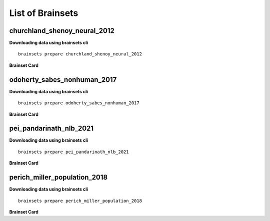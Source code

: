 List of Brainsets
==================

churchland_shenoy_neural_2012
-----------------------------

**Downloading data using brainsets cli** ::


    brainsets prepare churchland_shenoy_neural_2012


**Brainset Card**

.. raw:: html

   <table>
       <colgroup>
           <col style="width: 30%">
           <col style="width: 70%">
       </colgroup>
       <tr>
           <th colspan="2" align="center"><i class="fa-solid fa-circle-info"></i>Data Source</th>
       </tr>
       <tr>
           <td><strong>Publication(s)</strong></td>
           <td>
               <div>
                 <a href="https://doi.org/10.1038/nature11129">10.1038/nature11129</a>
                 <span class="citation-container">
                   <button class="cite-button" data-doi="10.1038/nature11129">Cite</button>
                   <div class="citation-popup" id="popup-10.1038/nature11129" style="display:none;">
                     <div class="citation-section">
                       <h4>BibTeX</h4>
                       <div class="citation-content">
                         <pre>@article{churchland2012neural,
    title={Neural population dynamics during reaching},
    author={Churchland, Mark M and Cunningham, John P and Kaufman, Matthew T and Foster, Justin D and Nuyujukian, Paul and Ryu, Stephen I and Shenoy, Krishna V},
    journal={Nature},
    volume={487},
    number={7405},
    pages={51--56},
    year={2012},
    publisher={Nature Publishing Group UK London}
    }
    </pre>
                         <button class="copy-button" title="Copy to clipboard"><svg xmlns="http://www.w3.org/2000/svg" class="icon icon-tabler icon-tabler-copy" width="44" height="44" viewBox="0 0 24 24" stroke-width="1.5" stroke="#000000" fill="none" stroke-linecap="round" stroke-linejoin="round">
    <title>Copy to clipboard</title>
    <path stroke="none" d="M0 0h24v24H0z" fill="none"></path>
    <rect x="8" y="8" width="12" height="12" rx="2"></rect>
    <path d="M16 8v-2a2 2 0 0 0 -2 -2h-8a2 2 0 0 0 -2 2v8a2 2 0 0 0 2 2h2"></path>
    </svg></button>
                       </div>
                     </div>
                     <div class="citation-section">
                       <h4>APA Style</h4>
                       <div class="citation-content">
                         <pre>Churchland, M., Cunningham, J., Kaufman, M. et al. Neural population dynamics during reaching. Nature 487, 51–56 (2012). https://doi.org/10.1038/nature11129</pre>
                         <button class="copy-button" title="Copy to clipboard"><svg xmlns="http://www.w3.org/2000/svg" class="icon icon-tabler icon-tabler-copy" width="44" height="44" viewBox="0 0 24 24" stroke-width="1.5" stroke="#000000" fill="none" stroke-linecap="round" stroke-linejoin="round">
    <title>Copy to clipboard</title>
    <path stroke="none" d="M0 0h24v24H0z" fill="none"></path>
    <rect x="8" y="8" width="12" height="12" rx="2"></rect>
    <path d="M16 8v-2a2 2 0 0 0 -2 -2h-8a2 2 0 0 0 -2 2v8a2 2 0 0 0 2 2h2"></path>
    </svg></button>
                       </div>
                     </div>
                   </div>
                 </span>
               </div>
           </td>
       </tr>
       <tr>
           <td><strong>Data Source</strong></td>
           <td><a href="https://dandiarchive.org/dandiset/000070">https://dandiarchive.org/dandiset/000070</a></td>
       </tr>
       <tr>
           <td><strong>License</strong></td>
           <td><a href="https://spdx.org/licenses/CC-BY-4.0.html">Creative Commons Attribution 4.0 International</a></td>
       </tr>
       <tr>
           <th colspan="2" align="center"><i class="fa-solid fa-user"></i>Subjects</th>
       </tr>
       <tr>
           <td><strong>Number of subjects</strong></td>
           <td>2</td>
       </tr>
       <tr>
           <td><strong>Species</strong></td>
           <td>Macaca mulatta</td>
       </tr>
        <tr>
           <td><strong>Number of recordings</strong></td>
           <td>10</td>
       </tr>
       <tr>
           <td><strong>Total recording time</strong></td>
           <td>28.9 hours</td>
       </tr>
       <tr>
           <td><strong>Distribution of recording lengths (in minutes)</strong></td>
           <td><div><img src="../_static/churchland_shenoy_neural_2012_recording_lengths_histogram.svg" alt="Histogram showing distribution of recording lengths"></div></td>
       </tr>
       <tr>
           <th colspan="2" align="center"><i class="fa-solid fa-brain"></i> Neural Data</th>
       </tr>
       <tr>
           <td><strong>Neural Modality</strong></td>
           <td>EPhys, spiking</td>
       </tr>
       <tr>
           <td><strong>Device</strong></td>
           <td>Utah Array</td>
       </tr>
       <tr>
           <td><strong>Total number of units</strong></td>
           <td>1911</td>
       </tr>
        <tr>
           <td><strong>Distribution of number of units per recording</strong></td>
           <td><div><img src="../_static/churchland_shenoy_neural_2012_num_units_histogram.svg" alt="Histogram showing distribution of number of units"></div></td>
       </tr>
       <tr>
           <td><strong>Total number of spikes</strong></td>
           <td>739.0M</td>
       </tr>
       <tr>
           <td><strong>Brain regions</strong></td>
           <td>M1, PMd</td>
       </tr>
       <tr>
           <td><strong>Available fields</strong></td>
           <td><span class="code-tag">data.spikes</span><span class="code-tag">data.units</span></td>
       </tr>
       <tr>
           <th colspan="2" align="center"><i class="fa-solid fa-bolt-lightning"></i> Behavioral Data</th>
       </tr>
        <tr>
           <td><strong>Description</strong></td>
           <td>The animal is performing reaching tasks with right hand.</td>
       </tr>
       <tr>
           <td><strong>Task</strong></td>
           <td>Reaching task</td>
       </tr>
       <tr>
           <td><strong>Available fields</strong></td>
           <td><span class="code-tag">data.cursor.pos</span><span class="code-tag">data.cursor.vel</span><span class="code-tag">data.cursor.acc</span><span class="code-tag">data.hand.pos_2d</span><span class="code-tag">data.hand.vel_2d</span><span class="code-tag">data.hand.acc_2d</span><span class="code-tag">data.eye.pos</span></td>
       </tr>
       <tr>
           <th colspan="2" align="center"><i class="fa-solid fa-database"></i> File Sizes</th>
       </tr>
       <tr>
           <td><strong>Raw data size</strong></td>
           <td>46 GB</td>
       </tr>
       <tr>
           <td><strong>Processed data size</strong></td>
           <td>25 GB</td>
       </tr>
        <tr>
           <th colspan="2" align="center"><i class="fa-solid fa-triangle-exclamation"></i>Notes</th>
       </tr>
       <tr>
           <td><strong>Warning</strong></td>
           <td>The data is not contiguous. Neural and behavior data are provided only during the trials, and not between trials. Additionally, the raw data contains artifacts that were removed during processing. </td>
       </tr>
   </table>


odoherty_sabes_nonhuman_2017
----------------------------

**Downloading data using brainsets cli** ::


    brainsets prepare odoherty_sabes_nonhuman_2017


**Brainset Card**

.. raw:: html

   <table>
       <colgroup>
           <col style="width: 30%">
           <col style="width: 70%">
       </colgroup>
       <tr>
           <th colspan="2" align="center"><i class="fa-solid fa-circle-info"></i>Data Source</th>
       </tr>
       <tr>
           <td><strong>Publication(s)</strong></td>
           <td>
               <div>
                 <a href="https://doi.org/10.5281/zenodo.3854034">10.5281/zenodo.3854034</a>
                 <span class="citation-container">
                   <button class="cite-button" data-doi="10.5281/zenodo.3854034">Cite</button>
                   <div class="citation-popup" id="popup-10.5281/zenodo.3854034" style="display:none;">
                     <div class="citation-section">
                       <h4>BibTeX</h4>
                       <div class="citation-content">
                         <pre>@article{odoherty2017nonhuman,
    title={Nonhuman Primate Reaching with Multichannel Sensorimotor Cortex Electrophysiology [Data set]},
    author={O'Doherty, Joseph E and Cardoso, Maria M B and Makin, John G and Sabes, Paul N},
    journal={Zenodo},
    year={2017},
    url={https://doi.org/10.5281/zenodo.3854034}
    }
    </pre>
                         <button class="copy-button" title="Copy to clipboard"><svg xmlns="http://www.w3.org/2000/svg" class="icon icon-tabler icon-tabler-copy" width="44" height="44" viewBox="0 0 24 24" stroke-width="1.5" stroke="#000000" fill="none" stroke-linecap="round" stroke-linejoin="round">
    <title>Copy to clipboard</title>
    <path stroke="none" d="M0 0h24v24H0z" fill="none"></path>
    <rect x="8" y="8" width="12" height="12" rx="2"></rect>
    <path d="M16 8v-2a2 2 0 0 0 -2 -2h-8a2 2 0 0 0 -2 2v8a2 2 0 0 0 2 2h2"></path>
    </svg></button>
                       </div>
                     </div>
                     <div class="citation-section">
                       <h4>APA Style</h4>
                       <div class="citation-content">
                         <pre>O'Doherty, J. E., Cardoso, M. M. B., Makin, J. G., & Sabes, P. N. (2020). Nonhuman Primate Reaching with Multichannel Sensorimotor Cortex Electrophysiology [Data set]. Zenodo. https://doi.org/10.5281/zenodo.3854034</pre>
                         <button class="copy-button" title="Copy to clipboard"><svg xmlns="http://www.w3.org/2000/svg" class="icon icon-tabler icon-tabler-copy" width="44" height="44" viewBox="0 0 24 24" stroke-width="1.5" stroke="#000000" fill="none" stroke-linecap="round" stroke-linejoin="round">
    <title>Copy to clipboard</title>
    <path stroke="none" d="M0 0h24v24H0z" fill="none"></path>
    <rect x="8" y="8" width="12" height="12" rx="2"></rect>
    <path d="M16 8v-2a2 2 0 0 0 -2 -2h-8a2 2 0 0 0 -2 2v8a2 2 0 0 0 2 2h2"></path>
    </svg></button>
                       </div>
                     </div>
                   </div>
                 </span>
               </div>
           </td>
       </tr>
       <tr>
           <td><strong>Data Source</strong></td>
           <td><a href="https://zenodo.org/records/3854034">https://zenodo.org/records/3854034</a></td>
       </tr>
       <tr>
           <td><strong>License</strong></td>
           <td><a href="https://spdx.org/licenses/CC-BY-4.0.html">Creative Commons Attribution 4.0 International</a></td>
       </tr>
       <tr>
           <th colspan="2" align="center"><i class="fa-solid fa-user"></i>Subjects</th>
       </tr>
       <tr>
           <td><strong>Number of subjects</strong></td>
           <td>2</td>
       </tr>
       <tr>
           <td><strong>Species</strong></td>
           <td>Macaca mulatta</td>
       </tr>
        <tr>
           <td><strong>Number of recordings</strong></td>
           <td>47</td>
       </tr>
       <tr>
           <td><strong>Total recording time</strong></td>
           <td>13.74 hours</td>
       </tr>
       <tr>
           <td><strong>Distribution of recording lengths (in minutes)</strong></td>
           <td><div><img src="../_static/odoherty_sabes_nonhuman_2017_recording_lengths_histogram.svg" alt="Histogram showing distribution of recording lengths"></div></td>
       </tr>
       <tr>
           <th colspan="2" align="center"><i class="fa-solid fa-brain"></i> Neural Data</th>
       </tr>
       <tr>
           <td><strong>Neural Modality</strong></td>
           <td>EPhys, spiking</td>
       </tr>
       <tr>
           <td><strong>Device</strong></td>
           <td>Utah Array</td>
       </tr>
       <tr>
           <td><strong>Total number of units</strong></td>
           <td>16,566</td>
       </tr>
        <tr>
           <td><strong>Distribution of number of units per recording</strong></td>
           <td><div><img src="../_static/odoherty_sabes_nonhuman_2017_num_units_histogram.svg" alt="Histogram showing distribution of number of units"></div></td>
       </tr>
       <tr>
           <td><strong>Total number of spikes</strong></td>
           <td>105.15M</td>
       </tr>
       <tr>
           <td><strong>Brain regions</strong></td>
           <td>M1, S1</td>
       </tr>
       <tr>
           <td><strong>Available fields</strong></td>
           <td><span class="code-tag">data.spikes</span><span class="code-tag">data.units</span><span class="code-tag">data.units.waveforms</span><span class="code-tag">data.units.average_waveform</span></td>
       </tr>
       <tr>
           <th colspan="2" align="center"><i class="fa-solid fa-bolt-lightning"></i> Behavioral Data</th>
       </tr>
        <tr>
           <td><strong>Description</strong></td>
           <td>The animal is performing reaching tasks with right hand.</td>
       </tr>
       <tr>
           <td><strong>Task</strong></td>
           <td>Reaching task</td>
       </tr>
       <tr>
           <td><strong>Available fields</strong></td>
           <td><span class="code-tag">data.cursor.pos</span><span class="code-tag">data.cursor.vel</span><span class="code-tag">data.cursor.acc</span><span class="code-tag">data.finger.pos_3d</span><span class="code-tag">data.finger.vel_3d</span><span class="code-tag">data.finger.orientation</span><span class="code-tag">data.finger.angular_vel</span></td>
       </tr>
       <tr>
           <th colspan="2" align="center"><i class="fa-solid fa-database"></i> File Sizes</th>
       </tr>
       <tr>
           <td><strong>Raw data size</strong></td>
           <td>22 GB</td>
       </tr>
       <tr>
           <td><strong>Processed data size</strong></td>
           <td>26 GB</td>
       </tr>
   </table>


pei_pandarinath_nlb_2021
------------------------

**Downloading data using brainsets cli** ::


    brainsets prepare pei_pandarinath_nlb_2021


**Brainset Card**

.. raw:: html

   <table>
       <colgroup>
           <col style="width: 30%">
           <col style="width: 70%">
       </colgroup>
       <tr>
           <th colspan="2" align="center"><i class="fa-solid fa-circle-info"></i>Data Source</th>
       </tr>
       <tr>
           <td><strong>Publication(s)</strong></td>
           <td>
               <div>
                 <a href="https://doi.org/10.48550/arXiv.2109.04463">10.48550/arXiv.2109.04463</a>
                 <span class="citation-container">
                   <button class="cite-button" data-doi="10.48550/arXiv.2109.04463">Cite</button>
                   <div class="citation-popup" id="popup-10.48550/arXiv.2109.04463" style="display:none;">
                     <div class="citation-section">
                       <h4>BibTeX</h4>
                       <div class="citation-content">
                         <pre>@inproceedings{PeiYe2021NeuralLatents,
    title={Neural Latents Benchmark '21: Evaluating latent variable models of neural population activity},
    author={Felix Pei and Joel Ye and David M. Zoltowski and Anqi Wu and Raeed H. Chowdhury and Hansem Sohn and Joseph E. O'Doherty and Krishna V. Shenoy and Matthew T. Kaufman and Mark Churchland and Mehrdad Jazayeri and Lee E. Miller and Jonathan Pillow and Il Memming Park and Eva L. Dyer and Chethan Pandarinath},
    booktitle={Advances in Neural Information Processing Systems (NeurIPS), Track on Datasets and Benchmarks},
    year={2021},
    url={https://arxiv.org/abs/2109.04463}
    }
    </pre>
                         <button class="copy-button" title="Copy to clipboard"><svg xmlns="http://www.w3.org/2000/svg" class="icon icon-tabler icon-tabler-copy" width="44" height="44" viewBox="0 0 24 24" stroke-width="1.5" stroke="#000000" fill="none" stroke-linecap="round" stroke-linejoin="round">
    <title>Copy to clipboard</title>
    <path stroke="none" d="M0 0h24v24H0z" fill="none"></path>
    <rect x="8" y="8" width="12" height="12" rx="2"></rect>
    <path d="M16 8v-2a2 2 0 0 0 -2 -2h-8a2 2 0 0 0 -2 2v8a2 2 0 0 0 2 2h2"></path>
    </svg></button>
                       </div>
                     </div>
                     <div class="citation-section">
                       <h4>APA Style</h4>
                       <div class="citation-content">
                         <pre>Pei, F., Ye, J., Zoltowski, D. M., Wu, A., Chowdhury, R. H., Sohn, H., O'Doherty, J. E., Shenoy, K. V., Kaufman, M. T., Churchland, M. C., Jazayeri, M., Miller, L. E., Pillow, J., Park, M. M., Dyer, E. L., & Pandarinath, C. (2021). Neural Latents Benchmark '21: Evaluating latent variable models of neural population activity. In Advances in Neural Information Processing Systems (NeurIPS), Track on Datasets and Benchmarks. https://doi.org/10.48550/arXiv.2109.04463</pre>
                         <button class="copy-button" title="Copy to clipboard"><svg xmlns="http://www.w3.org/2000/svg" class="icon icon-tabler icon-tabler-copy" width="44" height="44" viewBox="0 0 24 24" stroke-width="1.5" stroke="#000000" fill="none" stroke-linecap="round" stroke-linejoin="round">
    <title>Copy to clipboard</title>
    <path stroke="none" d="M0 0h24v24H0z" fill="none"></path>
    <rect x="8" y="8" width="12" height="12" rx="2"></rect>
    <path d="M16 8v-2a2 2 0 0 0 -2 -2h-8a2 2 0 0 0 -2 2v8a2 2 0 0 0 2 2h2"></path>
    </svg></button>
                       </div>
                     </div>
                   </div>
                 </span>
               </div>
           </td>
       </tr>
       <tr>
           <td><strong>Data Source</strong></td>
           <td><a href="https://dandiarchive.org/dandiset/000140">https://dandiarchive.org/dandiset/000140</a></td>
       </tr>
       <tr>
           <td><strong>License</strong></td>
           <td><a href="https://spdx.org/licenses/CC-BY-4.0.html">Creative Commons Attribution 4.0 International</a></td>
       </tr>
       <tr>
           <th colspan="2" align="center"><i class="fa-solid fa-user"></i>Subjects</th>
       </tr>
       <tr>
           <td><strong>Number of subjects</strong></td>
           <td>1</td>
       </tr>
       <tr>
           <td><strong>Species</strong></td>
           <td>Rhesus Macaque, Macaca mulatta</td>
       </tr>
        <tr>
           <td><strong>Number of recordings</strong></td>
           <td>1</td>
       </tr>
       <tr>
           <td><strong>Total recording time</strong></td>
           <td>4.8 minutes</td>
       </tr>
       <tr>
           <td><strong>Distribution of recording lengths (in minutes)</strong></td>
           <td><div><img src="../_static/pei_pandarinath_nlb_2021_recording_lengths_histogram.svg" alt="Histogram showing distribution of recording lengths"></div></td>
       </tr>
       <tr>
           <th colspan="2" align="center"><i class="fa-solid fa-brain"></i> Neural Data</th>
       </tr>
       <tr>
           <td><strong>Neural Modality</strong></td>
           <td>EPhys, spiking</td>
       </tr>
       <tr>
           <td><strong>Device</strong></td>
           <td>Utah Array</td>
       </tr>
       <tr>
           <td><strong>Total number of units</strong></td>
           <td>142</td>
       </tr>
        <tr>
           <td><strong>Distribution of number of units per recording</strong></td>
           <td><div><img src="../_static/pei_pandarinath_nlb_2021_num_units_histogram.svg" alt="Histogram showing distribution of number of units"></div></td>
       </tr>
       <tr>
           <td><strong>Total number of spikes</strong></td>
           <td>131.67K</td>
       </tr>
       <tr>
           <td><strong>Brain regions</strong></td>
           <td>M1</td>
       </tr>
       <tr>
           <td><strong>Available fields</strong></td>
           <td><span class="code-tag">data.spikes</span><span class="code-tag">data.units</span></td>
       </tr>
       <tr>
           <th colspan="2" align="center"><i class="fa-solid fa-bolt-lightning"></i> Behavioral Data</th>
       </tr>
        <tr>
           <td><strong>Description</strong></td>
           <td>The experimental task was a center-out reaching task with obstructing barriers forming a maze, resulting in a variety of straight and curved reaches.</td>
       </tr>
       <tr>
           <td><strong>Task</strong></td>
           <td>Delayed reaching task in a maze</td>
       </tr>
       <tr>
           <td><strong>Available fields</strong></td>
           <td><span class="code-tag">data.cursor.pos</span><span class="code-tag">data.cursor.vel</span><span class="code-tag">data.cursor.acc</span></td>
       </tr>
       <tr>
           <th colspan="2" align="center"><i class="fa-solid fa-database"></i> File Sizes</th>
       </tr>
       <tr>
           <td><strong>Raw data size</strong></td>
           <td>688 KB</td>
       </tr>
       <tr>
           <td><strong>Processed data size</strong></td>
           <td>22 MB</td>
       </tr>
   </table>


perich_miller_population_2018
------------------------------

**Downloading data using brainsets cli** ::


    brainsets prepare perich_miller_population_2018


**Brainset Card**

.. raw:: html

   <table>
       <colgroup>
           <col style="width: 30%">
           <col style="width: 70%">
       </colgroup>
       <tr>
           <th colspan="2" align="center"><i class="fa-solid fa-circle-info"></i>Data Source</th>
       </tr>
       <tr>
           <td><strong>Publication(s)</strong></td>
           <td>
               <div>
                 <a href="https://doi.org/10.48324/dandi.000688/0.250122.1735">10.48324/dandi.000688/0.250122.1735</a>
                 <span class="citation-container">
                   <button class="cite-button" data-doi="10.48324/dandi.000688/0.250122.1735">Cite</button>
                   <div class="citation-popup" id="popup-10.48324/dandi.000688/0.250122.1735" style="display:none;">
                     <div class="citation-section">
                       <h4>BibTeX</h4>
                       <div class="citation-content">
                         <pre>@dataset{Perich2025,
    author = {Perich, Matthew G. and Miller, Lee E. and Azabou, Mehdi and Dyer, Eva L.},
    title = {Long-term recordings of motor and premotor cortical spiking activity during reaching in monkeys},
    year = {2025},
    publisher = {DANDI Archive},
    doi = {10.48324/dandi.000688/0.250122.1735}
    }</pre>
                            <button class="copy-button" title="Copy to clipboard"><svg xmlns="http://www.w3.org/2000/svg" class="icon icon-tabler icon-tabler-copy" width="44" height="44" viewBox="0 0 24 24" stroke-width="1.5" stroke="#000000" fill="none" stroke-linecap="round" stroke-linejoin="round">
    <title>Copy to clipboard</title>
    <path stroke="none" d="M0 0h24v24H0z" fill="none"></path>
    <rect x="8" y="8" width="12" height="12" rx="2"></rect>
    <path d="M16 8v-2a2 2 0 0 0 -2 -2h-8a2 2 0 0 0 -2 2v8a2 2 0 0 0 2 2h2"></path>
    </svg></button>
                       </div>
                     </div>
                     <div class="citation-section">
                       <h4>APA Style</h4>
                       <div class="citation-content">
                         <pre>Perich, M. G., Miller, L. E., Azabou, M., & Dyer, E. L. (2025). Long-term recordings of motor and premotor cortical spiking activity during reaching in monkeys [Data set]. DANDI Archive. https://doi.org/10.48324/dandi.000688/0.250122.1735</pre>
                         <button class="copy-button" title="Copy to clipboard"><svg xmlns="http://www.w3.org/2000/svg" class="icon icon-tabler icon-tabler-copy" width="44" height="44" viewBox="0 0 24 24" stroke-width="1.5" stroke="#000000" fill="none" stroke-linecap="round" stroke-linejoin="round">
    <title>Copy to clipboard</title>
    <path stroke="none" d="M0 0h24v24H0z" fill="none"></path>
    <rect x="8" y="8" width="12" height="12" rx="2"></rect>
    <path d="M16 8v-2a2 2 0 0 0 -2 -2h-8a2 2 0 0 0 -2 2v8a2 2 0 0 0 2 2h2"></path>
    </svg></button>
                       </div>
                     </div>
                   </div>
                 </span>
               </div>
               <div>
                 <a href="https://doi.org/10.1016/j.neuron.2018.09.030">10.1016/j.neuron.2018.09.030</a>
                 <span class="citation-container">
                   <button class="cite-button" data-doi="10.1016/j.neuron.2018.09.030">Cite</button>
                   <div class="citation-popup" id="popup-10.1016/j.neuron.2018.09.030" style="display:none;">
                     <div class="citation-section">
                       <h4>BibTeX</h4>
                       <div class="citation-content">
                         <pre>@article{PERICH2018964,
    title = {A Neural Population Mechanism for Rapid Learning},
    journal = {Neuron},
    volume = {100},
    number = {4},
    pages = {964-976.e7},
    year = {2018},
    issn = {0896-6273},
    doi = {https://doi.org/10.1016/j.neuron.2018.09.030},
    url = {https://www.sciencedirect.com/science/article/pii/S0896627318308328},
    author = {Matthew G. Perich and Juan A. Gallego and Lee E. Miller}
    }
    </pre>
                         <button class="copy-button" title="Copy to clipboard"><svg xmlns="http://www.w3.org/2000/svg" class="icon icon-tabler icon-tabler-copy" width="44" height="44" viewBox="0 0 24 24" stroke-width="1.5" stroke="#000000" fill="none" stroke-linecap="round" stroke-linejoin="round">
    <title>Copy to clipboard</title>
    <path stroke="none" d="M0 0h24v24H0z" fill="none"></path>
    <rect x="8" y="8" width="12" height="12" rx="2"></rect>
    <path d="M16 8v-2a2 2 0 0 0 -2 -2h-8a2 2 0 0 0 -2 2v8a2 2 0 0 0 2 2h2"></path>
    </svg></button>
                       </div>
                     </div>
                     <div class="citation-section">
                       <h4>APA Style</h4>
                       <div class="citation-content">
                         <pre>Perich, M. G., Gallego, J. A., & Miller, L. E. (2018). A Neural Population Mechanism for Rapid Learning. Neuron, 100(4), 964-976.e7. https://doi.org/10.1016/j.neuron.2018.09.030</pre>
                         <button class="copy-button" title="Copy to clipboard"><svg xmlns="http://www.w3.org/2000/svg" class="icon icon-tabler icon-tabler-copy" width="44" height="44" viewBox="0 0 24 24" stroke-width="1.5" stroke="#000000" fill="none" stroke-linecap="round" stroke-linejoin="round">
    <title>Copy to clipboard</title>
    <path stroke="none" d="M0 0h24v24H0z" fill="none"></path>
    <rect x="8" y="8" width="12" height="12" rx="2"></rect>
    <path d="M16 8v-2a2 2 0 0 0 -2 -2h-8a2 2 0 0 0 -2 2v8a2 2 0 0 0 2 2h2"></path>
    </svg></button>
                       </div>
                     </div>
                   </div>
                 </span>
               </div>
           </td>
       </tr>
       <tr>
           <td><strong>Data Source</strong></td>
           <td><a href="https://dandiarchive.org/dandiset/000688">https://dandiarchive.org/dandiset/000688</a></td>
       </tr>
       <tr>
           <td><strong>License</strong></td>
           <td><a href="https://spdx.org/licenses/CC-BY-4.0.html">Creative Commons Attribution 4.0 International</a></td>
       </tr>
       <tr>
           <th colspan="2" align="center"><i class="fa-solid fa-user"></i>Subjects</th>
       </tr>
       <tr>
           <td><strong>Number of subjects</strong></td>
           <td>4</td>
       </tr>
       <tr>
           <td><strong>Species</strong></td>
           <td>Rhesus Macaque, Macaca mulatta</td>
       </tr>
        <tr>
           <td><strong>Number of recordings</strong></td>
           <td>111</td>
       </tr>
       <tr>
           <td><strong>Total recording time</strong></td>
           <td>43.0 hours</td>
       </tr>
       <tr>
           <td><strong>Distribution of recording lengths (in minutes)</strong></td>
           <td><div><img src="../_static/perich_miller_population_2018_recording_lengths_histogram.svg" alt="Histogram showing distribution of recording lengths"></div></td>
       </tr>
       <tr>
           <th colspan="2" align="center"><i class="fa-solid fa-brain"></i> Neural Data</th>
       </tr>
       <tr>
           <td><strong>Neural Modality</strong></td>
           <td>EPhys, spiking</td>
       </tr>
       <tr>
           <td><strong>Device</strong></td>
           <td>Utah Array</td>
       </tr>
       <tr>
           <td><strong>Total number of units</strong></td>
           <td>10,410</td>
       </tr>
        <tr>
           <td><strong>Distribution of number of units per recording</strong></td>
           <td><div><img src="../_static/perich_miller_population_2018_num_units_histogram.svg" alt="Histogram showing distribution of number of units"></div></td>
       </tr>
       <tr>
           <td><strong>Total number of spikes</strong></td>
           <td>111.39M</td>
       </tr>
       <tr>
           <td><strong>Brain regions</strong></td>
           <td>M1, PMd</td>
       </tr>
       <tr>
           <td><strong>Available fields</strong></td>
           <td><span class="code-tag">data.spikes</span><span class="code-tag">data.units</span></td>
       </tr>
       <tr>
           <th colspan="2" align="center"><i class="fa-solid fa-bolt-lightning"></i> Behavioral Data</th>
       </tr>
        <tr>
           <td><strong>Description</strong></td>
           <td>The monkeys were trained to move a cursor from a central target to one of eight peripheral targets arranged in a circle. The data includes both successful and unsuccessful trials, with different trial outcomes coded as reward (R), abort (A), fail (F), or incomplete (I).</td>
       </tr>
       <tr>
           <td><strong>Task</strong></td>
           <td>Center-out reaching, Random-target reaching</td>
       </tr>
       <tr>
           <td><strong>Available fields</strong></td>
           <td><span class="code-tag">data.cursor.pos</span><span class="code-tag">data.cursor.vel</span><span class="code-tag">data.cursor.acc</span></td>
       </tr>
       <tr>
           <th colspan="2" align="center"><i class="fa-solid fa-database"></i> File Sizes</th>
       </tr>
       <tr>
           <td><strong>Raw data size</strong></td>
           <td>13 GB</td>
       </tr>
       <tr>
           <td><strong>Processed data size</strong></td>
           <td>2.9 GB</td>
       </tr>
   </table>
